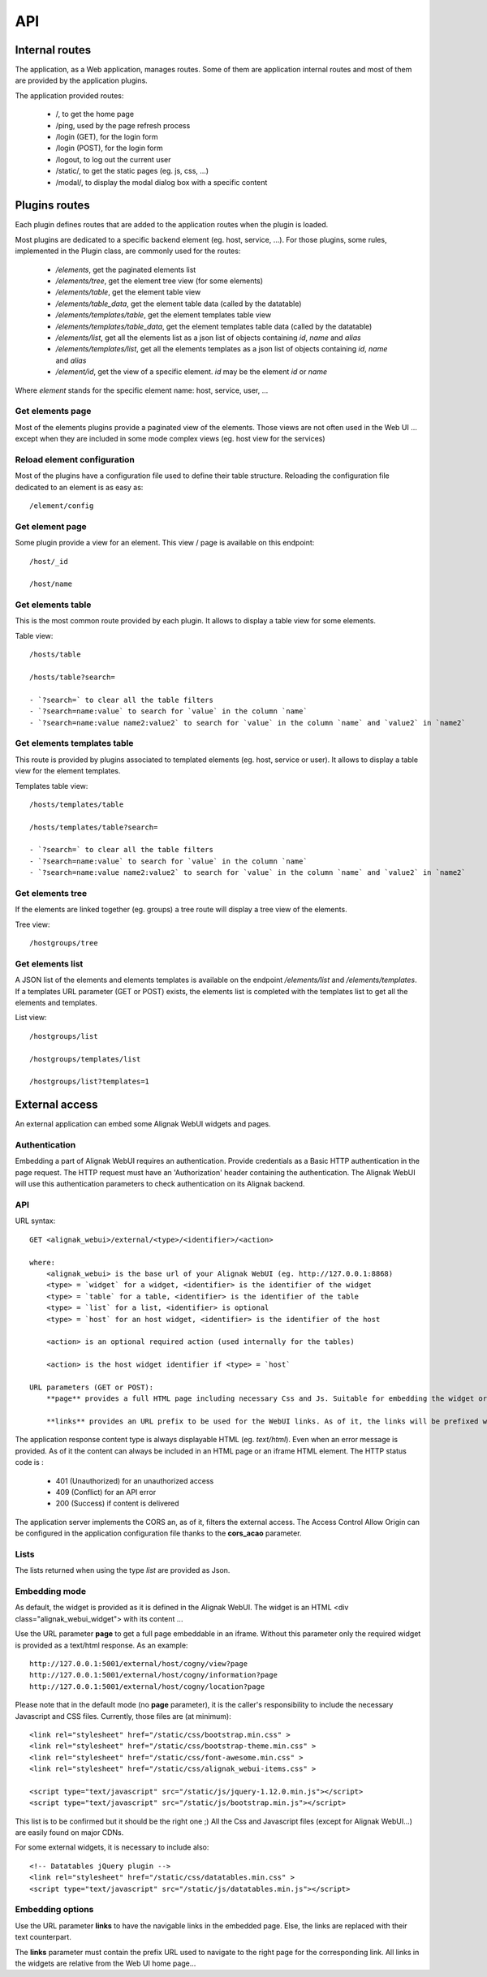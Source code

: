 .. raw:: LaTeX

    \newpage

.. _api:

API
===

Internal routes
---------------
The application, as a Web application, manages routes. Some of them are application internal routes and most of them are provided by the application plugins.

The application provided routes:

    - /, to get the home page
    - /ping, used by the page refresh process
    - /login (GET), for the login form
    - /login (POST), for the login form
    - /logout, to log out the current user
    - /static/, to get the static pages (eg. js, css, ...)
    - /modal/, to display the modal dialog box with a specific content

Plugins routes
--------------

Each plugin defines routes that are added to the application routes when the plugin is loaded.

Most plugins are dedicated to a specific backend element (eg. host, service, ...). For those plugins, some rules, implemented in the Plugin class, are commonly used for the routes:

    - */elements*, get the paginated elements list
    - */elements/tree*, get the element tree view (for some elements)
    - */elements/table*, get the element table view
    - */elements/table_data*, get the element table data (called by the datatable)
    - */elements/templates/table*, get the element templates table view
    - */elements/templates/table_data*, get the element templates table data (called by the datatable)
    - */elements/list*, get all the elements list as a json list of objects containing `id`, `name` and `alias`
    - */elements/templates/list*, get all the elements templates as a json list of objects containing `id`, `name` and `alias`
    - */element/id*, get the view of a specific element. *id* may be the element `id` or `name`

Where `element` stands for the specific element name: host, service, user, ...

Get elements page
~~~~~~~~~~~~~~~~~

Most of the elements plugins provide a paginated view of the elements. Those views are not often used in the Web UI ... except when they are included in some mode complex views (eg. host view for the services)


Reload element configuration
~~~~~~~~~~~~~~~~~~~~~~~~~~~~

Most of the plugins have a configuration file used to define their table structure. Reloading the configuration file dedicated to an element is as easy as::

    /element/config


Get element page
~~~~~~~~~~~~~~~~

Some plugin provide a view for an element. This view / page is available on this endpoint::

    /host/_id

    /host/name

Get elements table
~~~~~~~~~~~~~~~~~~

This is the most common route provided by each plugin. It allows to display a table view for some elements.

Table view::

    /hosts/table

    /hosts/table?search=

    - `?search=` to clear all the table filters
    - `?search=name:value` to search for `value` in the column `name`
    - `?search=name:value name2:value2` to search for `value` in the column `name` and `value2` in `name2`

Get elements templates table
~~~~~~~~~~~~~~~~~~~~~~~~~~~~

This route is provided by plugins associated to templated elements (eg. host, service or user). It allows to display a table view for the element templates.

Templates table view::

    /hosts/templates/table

    /hosts/templates/table?search=

    - `?search=` to clear all the table filters
    - `?search=name:value` to search for `value` in the column `name`
    - `?search=name:value name2:value2` to search for `value` in the column `name` and `value2` in `name2`

Get elements tree
~~~~~~~~~~~~~~~~~

If the elements are linked together (eg. groups) a tree route will display a tree view of the elements.

Tree view::

    /hostgroups/tree

Get elements list
~~~~~~~~~~~~~~~~~

A JSON list of the elements and elements templates is available on the endpoint `/elements/list` and  `/elements/templates`.
If a templates URL parameter (GET or POST) exists, the elements list is completed with the templates list to get all the elements and templates.

List view::

    /hostgroups/list

    /hostgroups/templates/list

    /hostgroups/list?templates=1


External access
---------------
An external application can embed some Alignak WebUI widgets and pages.

Authentication
~~~~~~~~~~~~~~

Embedding a part of Alignak WebUI requires an authentication. Provide credentials as a Basic HTTP authentication in the page request. The HTTP request must have an 'Authorization' header  containing the authentication. The Alignak WebUI will use this authentication parameters to check authentication on its Alignak backend.

API
~~~

URL syntax::

    GET <alignak_webui>/external/<type>/<identifier>/<action>

    where:
        <alignak_webui> is the base url of your Alignak WebUI (eg. http://127.0.0.1:8868)
        <type> = `widget` for a widget, <identifier> is the identifier of the widget
        <type> = `table` for a table, <identifier> is the identifier of the table
        <type> = `list` for a list, <identifier> is optional
        <type> = `host` for an host widget, <identifier> is the identifier of the host

        <action> is an optional required action (used internally for the tables)

        <action> is the host widget identifier if <type> = `host`

    URL parameters (GET or POST):
        **page** provides a full HTML page including necessary Css and Js. Suitable for embedding the widget or table in an iframe (see hereunder, Embedding mode)

        **links** provides an URL prefix to be used for the WebUI links. As of it, the links will be prefixed with this value to allow a *redirected* navigation rather than the internal one.

The application response content type is always displayable HTML (eg. `text/html`). Even when an error message is provided. As of it the content can always be included in an HTML page or an iframe HTML element. The HTTP status code is :

    * 401 (Unauthorized) for an unauthorized access
    * 409 (Conflict) for an API error
    * 200 (Success) if content is delivered

The application server implements the CORS an, as of it, filters the external access. The Access Control Allow Origin can be configured in the application configuration file thanks to the **cors_acao** parameter.


Lists
~~~~~

The lists returned when using the type `list` are provided as Json.


Embedding mode
~~~~~~~~~~~~~~

As default, the widget is provided as it is defined in the Alignak WebUI. The widget is an HTML <div class="alignak_webui_widget"> with its content ...

.. image:: ../images/api-1.png


Use the URL parameter **page** to get a full page embeddable in an iframe. Without this parameter only the required widget is provided as a text/html response. As an example:
::

    http://127.0.0.1:5001/external/host/cogny/view?page
    http://127.0.0.1:5001/external/host/cogny/information?page
    http://127.0.0.1:5001/external/host/cogny/location?page

.. image:: ../images/api-2.png


Please note that in the default mode (no **page** parameter), it is the caller's responsibility to include the necessary Javascript and CSS files. Currently, those files are (at minimum)::

    <link rel="stylesheet" href="/static/css/bootstrap.min.css" >
    <link rel="stylesheet" href="/static/css/bootstrap-theme.min.css" >
    <link rel="stylesheet" href="/static/css/font-awesome.min.css" >
    <link rel="stylesheet" href="/static/css/alignak_webui-items.css" >

    <script type="text/javascript" src="/static/js/jquery-1.12.0.min.js"></script>
    <script type="text/javascript" src="/static/js/bootstrap.min.js"></script>

This list is to be confirmed but it should be the right one ;) All the Css and Javascript files (except for Alignak WebUI...) are easily found on major CDNs.

For some external widgets, it is necessary to include also::

    <!-- Datatables jQuery plugin -->
    <link rel="stylesheet" href="/static/css/datatables.min.css" >
    <script type="text/javascript" src="/static/js/datatables.min.js"></script>

Embedding options
~~~~~~~~~~~~~~~~~

Use the URL parameter **links** to have the navigable links in the embedded page. Else, the links are replaced with their text counterpart.

.. image:: ../images/api-3.png

The **links** parameter must contain the prefix URL used to navigate to the right page for the corresponding link. All links in the widgets are relative from the Web UI home page...
